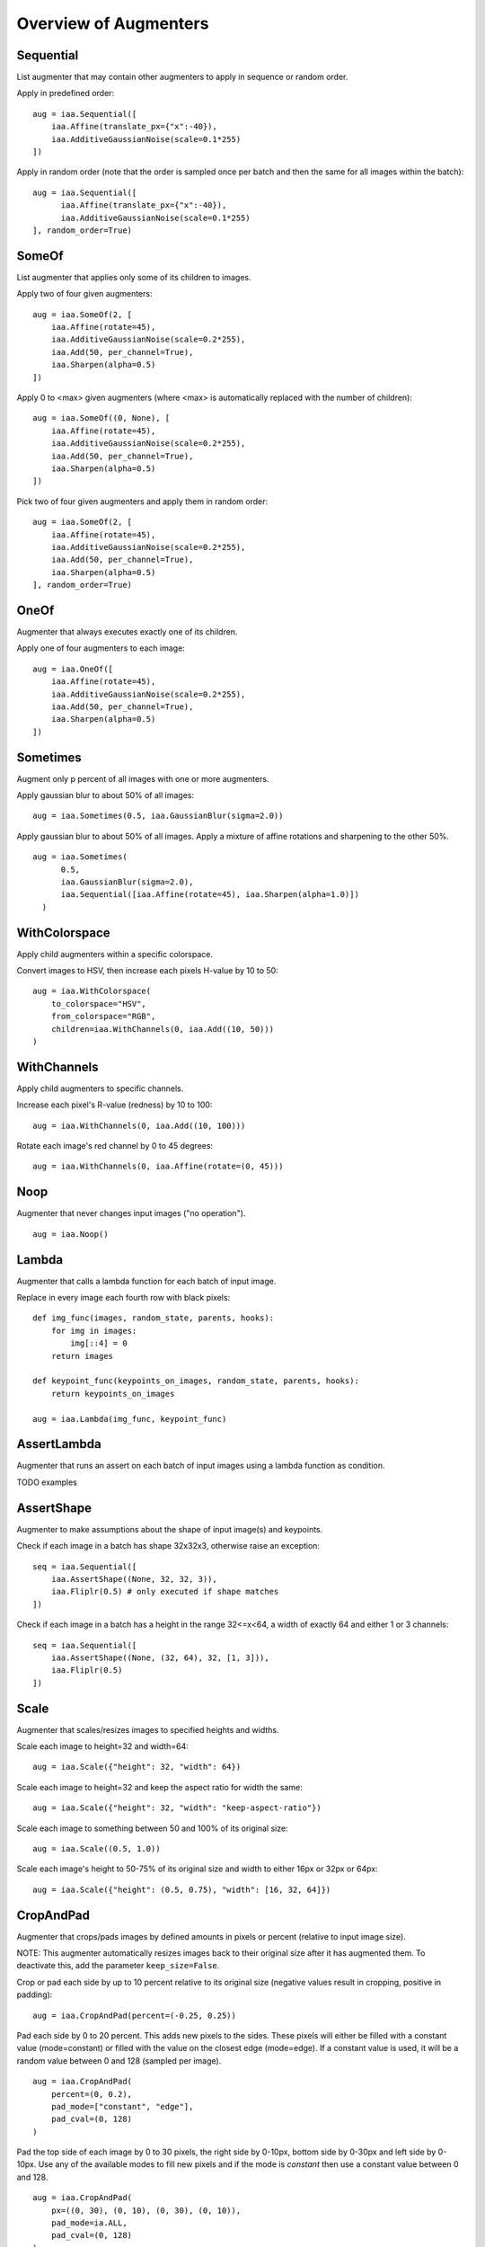 ======================
Overview of Augmenters
======================

----------
Sequential
----------
List augmenter that may contain other augmenters to apply in sequence
or random order.

Apply in predefined order::

    aug = iaa.Sequential([
        iaa.Affine(translate_px={"x":-40}),
        iaa.AdditiveGaussianNoise(scale=0.1*255)
    ])

.. figure:: ../images/overview_of_augmenters/sequential.jpg
    :alt: Sequential

Apply in random order (note that the order is sampled once per batch and then
the same for all images within the batch)::

    aug = iaa.Sequential([
          iaa.Affine(translate_px={"x":-40}),
          iaa.AdditiveGaussianNoise(scale=0.1*255)
    ], random_order=True)

.. figure:: ../images/overview_of_augmenters/sequential_random_order.jpg
    :alt: Sequential with random order

------
SomeOf
------
List augmenter that applies only some of its children to images.

Apply two of four given augmenters::

    aug = iaa.SomeOf(2, [
        iaa.Affine(rotate=45),
        iaa.AdditiveGaussianNoise(scale=0.2*255),
        iaa.Add(50, per_channel=True),
        iaa.Sharpen(alpha=0.5)
    ])

.. figure:: ../images/overview_of_augmenters/someof.jpg
    :alt: SomeOf

Apply 0 to <max> given augmenters (where <max> is automatically replaced with
the number of children)::

    aug = iaa.SomeOf((0, None), [
        iaa.Affine(rotate=45),
        iaa.AdditiveGaussianNoise(scale=0.2*255),
        iaa.Add(50, per_channel=True),
        iaa.Sharpen(alpha=0.5)
    ])

.. figure:: ../images/overview_of_augmenters/someof_0_to_none.jpg
    :alt: SomeOf 0 to None

Pick two of four given augmenters and apply them in random order::

    aug = iaa.SomeOf(2, [
        iaa.Affine(rotate=45),
        iaa.AdditiveGaussianNoise(scale=0.2*255),
        iaa.Add(50, per_channel=True),
        iaa.Sharpen(alpha=0.5)
    ], random_order=True)

.. figure:: ../images/overview_of_augmenters/someof_random_order.jpg
    :alt: SomeOf random order

-----
OneOf
-----
Augmenter that always executes exactly one of its children.

Apply one of four augmenters to each image::

    aug = iaa.OneOf([
        iaa.Affine(rotate=45),
        iaa.AdditiveGaussianNoise(scale=0.2*255),
        iaa.Add(50, per_channel=True),
        iaa.Sharpen(alpha=0.5)
    ])

.. figure:: ../images/overview_of_augmenters/oneof.jpg
    :alt: OneOf

---------
Sometimes
---------
Augment only p percent of all images with one or more augmenters.

Apply gaussian blur to about 50% of all images::

    aug = iaa.Sometimes(0.5, iaa.GaussianBlur(sigma=2.0))

.. figure:: ../images/overview_of_augmenters/sometimes.jpg
    :alt: Sometimes

Apply gaussian blur to about 50% of all images. Apply a mixture of affine
rotations and sharpening to the other 50%. ::

    aug = iaa.Sometimes(
          0.5,
          iaa.GaussianBlur(sigma=2.0),
          iaa.Sequential([iaa.Affine(rotate=45), iaa.Sharpen(alpha=1.0)])
      )

.. figure:: ../images/overview_of_augmenters/sometimes_if_else.jpg
    :alt: Sometimes if else

--------------
WithColorspace
--------------
Apply child augmenters within a specific colorspace.

Convert images to HSV, then increase each pixels H-value by 10 to 50::

    aug = iaa.WithColorspace(
        to_colorspace="HSV",
        from_colorspace="RGB",
        children=iaa.WithChannels(0, iaa.Add((10, 50)))
    )

.. figure:: ../images/overview_of_augmenters/withcolorspace.jpg
    :alt: WithColorspace

------------
WithChannels
------------
Apply child augmenters to specific channels.

Increase each pixel's R-value (redness) by 10 to 100::

    aug = iaa.WithChannels(0, iaa.Add((10, 100)))

.. figure:: ../images/overview_of_augmenters/withchannels.jpg
    :alt: WithChannels

Rotate each image's red channel by 0 to 45 degrees::

    aug = iaa.WithChannels(0, iaa.Affine(rotate=(0, 45)))

.. figure:: ../images/overview_of_augmenters/withchannels_affine.jpg
    :alt: WithChannels + Affine

----
Noop
----
Augmenter that never changes input images ("no operation"). ::

    aug = iaa.Noop()

.. figure:: ../images/overview_of_augmenters/noop.jpg
    :alt: Noop


------
Lambda
------
Augmenter that calls a lambda function for each batch of input image.

Replace in every image each fourth row with black pixels::

    def img_func(images, random_state, parents, hooks):
        for img in images:
            img[::4] = 0
        return images

    def keypoint_func(keypoints_on_images, random_state, parents, hooks):
        return keypoints_on_images

    aug = iaa.Lambda(img_func, keypoint_func)

.. figure:: ../images/overview_of_augmenters/lambda.jpg
    :alt: Lambda

------------
AssertLambda
------------
Augmenter that runs an assert on each batch of input images
using a lambda function as condition.

TODO examples

-----------
AssertShape
-----------
Augmenter to make assumptions about the shape of input image(s)
and keypoints.

Check if each image in a batch has shape 32x32x3, otherwise raise an
exception::

    seq = iaa.Sequential([
        iaa.AssertShape((None, 32, 32, 3)),
        iaa.Fliplr(0.5) # only executed if shape matches
    ])

Check if each image in a batch has a height in the range 32<=x<64,
a width of exactly 64 and either 1 or 3 channels::

    seq = iaa.Sequential([
        iaa.AssertShape((None, (32, 64), 32, [1, 3])),
        iaa.Fliplr(0.5)
    ])

-----
Scale
-----
Augmenter that scales/resizes images to specified heights and widths.

Scale each image to height=32 and width=64::

    aug = iaa.Scale({"height": 32, "width": 64})

.. figure:: ../images/overview_of_augmenters/scale_32x64.jpg
    :alt: Scale to 32x64

Scale each image to height=32 and keep the aspect ratio for width the same::

    aug = iaa.Scale({"height": 32, "width": "keep-aspect-ratio"})

.. figure:: ../images/overview_of_augmenters/scale_32xkar.jpg
    :alt: Scale to 32xKAR

Scale each image to something between 50 and 100% of its original size::

    aug = iaa.Scale((0.5, 1.0))

.. figure:: ../images/overview_of_augmenters/scale_50_to_100_percent.jpg
    :alt: Scale to 50 to 100 percent

Scale each image's height to 50-75% of its original size and width to
either 16px or 32px or 64px::

    aug = iaa.Scale({"height": (0.5, 0.75), "width": [16, 32, 64]})

.. figure:: ../images/overview_of_augmenters/scale_h_uniform_w_choice.jpg
    :alt: Scale with uniform distribution and choice

----------
CropAndPad
----------
Augmenter that crops/pads images by defined amounts in pixels or
percent (relative to input image size).

NOTE: This augmenter automatically resizes images back to their original size
after it has augmented them. To deactivate this, add the
parameter ``keep_size=False``.

Crop or pad each side by up to 10 percent relative to its original size
(negative values result in cropping, positive in padding)::

    aug = iaa.CropAndPad(percent=(-0.25, 0.25))

.. figure:: ../images/overview_of_augmenters/cropandpad_percent.jpg
    :alt: Crop/Pad by -10 to 10 percent

Pad each side by 0 to 20 percent. This adds new pixels to the sides. These
pixels will either be filled with a constant value (mode=constant) or filled
with the value on the closest edge (mode=edge). If a constant value is used,
it will be a random value between 0 and 128 (sampled per image). ::

    aug = iaa.CropAndPad(
        percent=(0, 0.2),
        pad_mode=["constant", "edge"],
        pad_cval=(0, 128)
    )

.. figure:: ../images/overview_of_augmenters/cropandpad_mode_cval.jpg
    :alt: Pad by up to 20 percent

Pad the top side of each image by 0 to 30 pixels, the right side by 0-10px,
bottom side by 0-30px and left side by 0-10px. Use any of the available modes
to fill new pixels and if the mode is `constant` then use a constant value
between 0 and 128. ::

    aug = iaa.CropAndPad(
        px=((0, 30), (0, 10), (0, 30), (0, 10)),
        pad_mode=ia.ALL,
        pad_cval=(0, 128)
    )

.. figure:: ../images/overview_of_augmenters/cropandpad_pad_complex.jpg
    :alt: Distributions per side

Crop/pad each side by up to 10px. The value will be sampled once per image
and used for all sides (i.e. all sides gain/lose the same number of
rows/colums). ::

    aug = iaa.CropAndPad(
        px=(-10, 10),
        sample_independently=False
    )

.. figure:: ../images/overview_of_augmenters/cropandpad_correlated.jpg
    :alt: Same value for all sides

---
Pad
---
Augmenter that pads images, i.e. adds columns/rows to them.

This is a proxy for `CropAndPad`. It only accepts positive
pixel/percent values.

----
Crop
----
Augmenter that crops/cuts away pixels at the sides of the image.

This is a proxy for `CropAndPad`. It only accepts positive
pixel/percent values and transfers them as negative values to `CropAndPad`.

------
Fliplr
------
Flip/mirror input images horizontally.

Flip 50% of all images horizontally::

    aug = iaa.Fliplr(0.5)

.. figure:: ../images/overview_of_augmenters/fliplr.jpg
    :alt: Horizontal flip

------
Flipud
------
Flip/mirror input images vertically.

Flip 50% of all images vertically::

    aug = iaa.Flipud(0.5)

.. figure:: ../images/overview_of_augmenters/flipud.jpg
    :alt: Vertical flip

-----------
Superpixels
-----------
Completely or partially transform images to their superpixel representation.

Generate about 64 superpixels per image. Replace each one with a probability
of 50% by its average pixel color. ::

    aug = iaa.Superpixels(p_replace=0.5, n_segments=64)

.. figure:: ../images/overview_of_augmenters/superpixels_50_64.jpg
    :alt: Superpixels

Generate 16 to 128 superpixels per image. Replace each superpixel with a
probability between 10 and 100% (sampled once per image) by its average pixel
color. ::

    aug = iaa.Superpixels(p_replace=(0.1, 1.0), n_segments=(16, 128))

.. figure:: ../images/overview_of_augmenters/superpixels.jpg
    :alt: Superpixels random

Effect of setting ``n_segments`` to a fixed value of 64 and then
increasing ``p_replace`` from 0.0 and 1.0:

.. figure:: ../images/overview_of_augmenters/superpixels_vary_p.jpg
    :alt: Superpixels varying p

Effect of setting ``p_replace`` to a fixed value of 1.0 and then
increasing ``n_segments`` from 1\*16 to 9\*16=144:

.. figure:: ../images/overview_of_augmenters/superpixels_vary_n.jpg
    :alt: Superpixels varying n


----------------
ChangeColorspace
----------------
Augmenter to change the colorspace of images.

The following example shows how to change the colorspace from RGB to HSV,
then add 50-100 to the first channel, then convert back to RGB.
This increases the hue value of each image. ::

    aug = iaa.Sequential([
        iaa.ChangeColorspace(from_colorspace="RGB", to_colorspace="HSV"),
        iaa.WithChannels(0, iaa.Add((50, 100))),
        iaa.ChangeColorspace(from_colorspace="HSV", to_colorspace="RGB")
    ])

.. figure:: ../images/overview_of_augmenters/changecolorspace.jpg
    :alt: Change colorspace

---------
Grayscale
---------
Augmenter to convert images to their grayscale versions.

Change images to grayscale and overlay them with the original image by varying
strengths, effectively removing 0 to 100% of the color::

    aug = iaa.Grayscale(alpha=(0.0, 1.0))

.. figure:: ../images/overview_of_augmenters/grayscale.jpg
    :alt: Grayscale

Visualization of increasing ``alpha`` from 0.0 to 1.0 in 8 steps:

.. figure:: ../images/overview_of_augmenters/grayscale_vary_alpha.jpg
    :alt: Grayscale vary alpha

------------
GaussianBlur
------------
Augmenter to blur images using gaussian kernels.

Blur each image with a gaussian kernel with a sigma of ``3.0``::

    aug = iaa.GaussianBlur(sigma=(0.0, 3.0))

.. figure:: ../images/overview_of_augmenters/gaussianblur.jpg
    :alt: GaussianBlur

-----------
AverageBlur
-----------
Blur an image by computing simple means over neighbourhoods.

Blur each image using a mean over neihbourhoods that have a random size
between 2x2 and 11x11::

    aug = iaa.AverageBlur(k=(2, 11))

.. figure:: ../images/overview_of_augmenters/averageblur.jpg
    :alt: AverageBlur

Blur each image using a mean over neihbourhoods that have random sizes,
which can vary between 5 and 11 in height and 1 and 3 in width::

    aug = iaa.AverageBlur(k=((5, 11), (1, 3)))

.. figure:: ../images/overview_of_augmenters/averageblur_mixed.jpg
    :alt: AverageBlur varying height/width

----------
MedianBlur
----------
Blur an image by computing median values over neighbourhoods.

Blur each image using a median over neihbourhoods that have a random size
between 3x3 and 11x11::

    aug = iaa.MedianBlur(k=(3, 11))

.. figure:: ../images/overview_of_augmenters/medianblur.jpg
    :alt: MedianBlur

--------
Convolve
--------
Apply a Convolution to input images.

Convolve each image with a 3x3 kernel::

    matrix = np.array([[0, -1, 0],
                       [-1, 4, -1],
                       [0, -1, 0]])
    aug = iaa.Convolve(matrix=matrix)

.. figure:: ../images/overview_of_augmenters/convolve.jpg
    :alt: Convolve

Convolve each image with a 3x3 kernel, which is chosen dynamically per
image::

    def gen_matrix(image, nb_channels, random_state):
          matrix_A = np.array([[0, -1, 0],
                               [-1, 4, -1],
                               [0, -1, 0]])
         matrix_B = np.array([[0, 0, 0],
                              [0, -4, 1],
                              [0, 2, 1]])
          if random_state.rand() < 0.5:
              return [matrix_A] * nb_channels
          else:
              return [matrix_B] * nb_channels
    aug = iaa.Convolve(matrix=gen_matrix)

.. figure:: ../images/overview_of_augmenters/convolve_callable.jpg
    :alt: Convolve per callable

-------
Sharpen
-------
Augmenter that sharpens images and overlays the result with the original
image.

Sharpen an image, then overlay the results with the original using an alpha
between 0.0 and 1.0::

    aug = iaa.Sharpen(alpha=(0.0, 1.0), lightness=(0.75, 2.0))

.. figure:: ../images/overview_of_augmenters/sharpen.jpg
    :alt: Sharpen

Effects of keeping ``lightness`` fixed at 1.0 and then varying ``alpha`` between
0.0 and 1.0 in 8 steps:

.. figure:: ../images/overview_of_augmenters/sharpen_vary_alpha.jpg
    :alt: Sharpen varying alpha

Effects of keeping ``alpha`` fixed at 1.0 and then varying ``lightness`` between
0.75 and 1.5 in 8 steps:

.. figure:: ../images/overview_of_augmenters/sharpen_vary_lightness.jpg
    :alt: Sharpen varying lightness

------
Emboss
------
Augmenter that embosses images and overlays the result with the original
image.

Emboss an image, then overlay the results with the original using an alpha
between 0.0 and 1.0::

    aug = iaa.Emboss(alpha=(0.0, 1.0), strength=(0.5, 1.5))

.. figure:: ../images/overview_of_augmenters/emboss.jpg
    :alt: Emboss

Effects of keeping ``strength`` fixed at 1.0 and then varying ``alpha`` between
0.0 and 1.0 in 8 steps:

.. figure:: ../images/overview_of_augmenters/emboss_vary_alpha.jpg
    :alt: Emboss varying alpha

Effects of keeping ``alpha`` fixed at 1.0 and then varying ``strength`` between
0.5 and 1.5 in 8 steps:

.. figure:: ../images/overview_of_augmenters/emboss_vary_strength.jpg
    :alt: Emboss varying strength

----------
EdgeDetect
----------
Augmenter that detects all edges in images, marks them in
a black and white image and then overlays the result with the original
image.

Detect edges in images, turning them into black and white images and then overlay
these with the original images using random alphas between 0.0 and 1.0::

    aug = iaa.EdgeDetect(alpha=(0.0, 1.0))

Effect of increasing ``alpha`` from 0.0 to 1.0 in 8 steps:

.. figure:: ../images/overview_of_augmenters/edgedetect_vary_alpha.jpg
    :alt: EdgeDetect vary alpha

------------------
DirectedEdgeDetect
------------------
Augmenter that detects edges that have certain directions and marks them
in a black and white image and then overlays the result with the original
image.

Detect edges having random directions (0 to 360 degrees) in images,
turning the images into black and white versions and then overlay
these with the original images using random alphas between 0.0 and 1.0::

    aug = iaa.DirectedEdgeDetect(alpha=(0.0, 1.0), direction=(0.0, 1.0))

Effect of fixing ``direction`` to 0.0 and then increasing ``alpha`` from 0.0
to 1.0 in 8 steps:

.. figure:: ../images/overview_of_augmenters/directededgedetect_vary_alpha.jpg
    :alt: DirectedEdgeDetect vary alpha

Effect of fixing ``alpha`` to 1.0 and then increasing ``direction`` from 0.0
to 1.0 (0 to 360 degrees) in 8 steps:

.. figure:: ../images/overview_of_augmenters/directededgedetect_vary_direction.jpg
    :alt: DirectedEdgeDetect vary direction

---
Add
---
Add a value to all pixels in an image.

Add random values between -40 and 40 to images, with each value being sampled
once per image and then being the same for all pixels::

    aug = iaa.Add((-40, 40))

.. figure:: ../images/overview_of_augmenters/add.jpg
    :alt: Add

Add random values between -40 and 40 to images. In 50% of all images the
values differ per channel (3 sampled value). In the other 50% of all images
the value is the same for all channels::

    aug = iaa.Add((-40, 40), per_channel=0.5)

.. figure:: ../images/overview_of_augmenters/add_per_channel.jpg
    :alt: Add per channel

--------------
AddElementwise
--------------
Add values to the pixels of images with possibly different values
for neighbouring pixels.

Add random values between -40 and 40 to images, with each value being sampled
per pixel::

    aug = iaa.AddElementwise((-40, 40))

.. figure:: ../images/overview_of_augmenters/addelementwise.jpg
    :alt: AddElementwise

Add random values between -40 and 40 to images. In 50% of all images the
values differ per channel (3 sampled values per pixel).
In the other 50% of all images the value is the same for all channels per pixel::

    aug = iaa.AddElementwise((-40, 40), per_channel=0.5)

.. figure:: ../images/overview_of_augmenters/addelementwise_per_channel.jpg
    :alt: AddElementwise per channel

---------------------
AdditiveGaussianNoise
---------------------
Add gaussian noise (aka white noise) to images.

Add gaussian noise to an image, sampled once per pixel from a normal
distribution ``N(0, s)``, where ``s`` is sampled per image and varies between
0 and 0.05\*255::

    aug = iaa.AdditiveGaussianNoise(scale=(0, 0.05*255))

.. figure:: ../images/overview_of_augmenters/additivegaussiannoise.jpg
    :alt: AdditiveGaussianNoise

Add gaussian noise to an image, sampled once per pixel from a normal
distribution ``N(0, 0.05*255)``::

    aug = iaa.AdditiveGaussianNoise(scale=0.05*255)

.. figure:: ../images/overview_of_augmenters/additivegaussiannoise_large.jpg
    :alt: AdditiveGaussianNoise large

Add gaussian noise to an image, sampled once per pixel from a normal
distribution ``N(0, 0.05*255)`` for 50% of all images and sampled three times
(channel-wise) for the other 50% from the same normal distribution::

    aug = iaa.AdditiveGaussianNoise(scale=0.05*255, per_channel=0.5)

.. figure:: ../images/overview_of_augmenters/additivegaussiannoise_per_channel.jpg
    :alt: AdditiveGaussianNoise per channel

--------
Multiply
--------
Multiply all pixels in an image with a specific value, thereby making the
image darker or brighter.

Multiply each image with a random value between 0.5 and 1.5::

    aug = iaa.Multiply((0.5, 1.5))

.. figure:: ../images/overview_of_augmenters/multiply.jpg
    :alt: Multiply

Multiply 50% of all images with a random value between 0.5 and 1.5
and multiply the remaining 50% channel-wise, i.e. sample one multiplier
independently per channel::

    aug = iaa.Multiply((0.5, 1.5), per_channel=0.5)

.. figure:: ../images/overview_of_augmenters/multiply_per_channel.jpg
    :alt: Multiply per channel

-------------------
MultiplyElementwise
-------------------
Multiply values of pixels with possibly different values for neighbouring
pixels, making each pixel darker or brighter.

Multiply each pixel with a random value between 0.5 and 1.5::

    aug = iaa.MultiplyElementwise((0.5, 1.5))

.. figure:: ../images/overview_of_augmenters/multiplyelementwise.jpg
    :alt: MultiplyElementwise

Multiply in 50% of all images each pixel with random values between 0.5 and 1.5
and multiply in the remaining 50% of all images the pixels channel-wise, i.e.
sample one multiplier independently per channel and pixel::

    aug = iaa.MultiplyElementwise((0.5, 1.5), per_channel=0.5)

.. figure:: ../images/overview_of_augmenters/multiplyelementwise_per_channel.jpg
    :alt: MultiplyElementwise per channel

-------
Dropout
-------
Augmenter that sets a certain fraction of pixels in images to zero.

Sample per image a value p from the range 0<=p<=0.2 and then drop p percent
of all pixels in the image (i.e. convert them to black pixels)::

    aug = iaa.Dropout(p=(0, 0.2))

.. figure:: ../images/overview_of_augmenters/dropout.jpg
    :alt: Dropout

Sample per image a value p from the range 0<=p<=0.2 and then drop p percent
of all pixels in the image (i.e. convert them to black pixels), but
do this independently per channel in 50% of all images::

    aug = iaa.Dropout(p=(0, 0.2), per_channel=0.5)

.. figure:: ../images/overview_of_augmenters/dropout_per_channel.jpg
    :alt: Dropout per channel

-------------
CoarseDropout
-------------
Augmenter that sets rectangular areas within images to zero.

Drop 2% of all pixels by converting them to black pixels, but do
that on a lower-resolution version of the image that has 50% of the original
size, leading to 2x2 squares being dropped::

    aug = iaa.CoarseDropout(0.02, size_percent=0.5)

.. figure:: ../images/overview_of_augmenters/coarsedropout.jpg
    :alt: CoarseDropout

Drop 0 to 5% of all pixels by converting them to black pixels, but do
that on a lower-resolution version of the image that has 5% to 50% of the
original size, leading to large rectangular areas being dropped::

    aug = iaa.CoarseDropout((0.0, 0.05), size_percent=(0.02, 0.25))

.. figure:: ../images/overview_of_augmenters/coarsedropout_both_uniform.jpg
    :alt: CoarseDropout p and size uniform

Drop 2% of all pixels by converting them to black pixels, but do
that on a lower-resolution version of the image that has 50% of the original
size, leading to 2x2 squares being dropped. Also do this in 50% of all
images channel-wise, so that only the information of some channels in set
to 0 while others remain untouched::

    aug = iaa.CoarseDropout(0.02, size_percent=0.15, per_channel=0.5)

.. figure:: ../images/overview_of_augmenters/coarsedropout_per_channel.jpg
    :alt: CoarseDropout per channel

------
Invert
------
Augmenter that inverts all values in images, i.e. sets a pixel from value
``v`` to ``255-v``.

Invert in 50% of all images all pixels:

    aug = iaa.Invert(0.5)

.. figure:: ../images/overview_of_augmenters/invert.jpg
    :alt: Invert

For 50% of all images, invert all pixels in these images with 25% probability
(per image). In the remaining 50% of all images, invert 25% of all channels::

    aug = iaa.Invert(0.25, per_channel=0.5)

.. figure:: ../images/overview_of_augmenters/invert_per_channel.jpg
    :alt: Invert per channel

---------------------
ContrastNormalization
---------------------
Augmenter that changes the contrast of images.

Normalize contrast by a factor of 0.5 to 1.5, sampled randomly per image::

    aug = iaa.ContrastNormalization((0.5, 1.5))

.. figure:: ../images/overview_of_augmenters/contrastnormalization.jpg
    :alt: ContrastNormalization

Normalize contrast by a factor of 0.5 to 1.5, sampled randomly per image
and for 50% of all images also independently per channel::

    aug = iaa.ContrastNormalization((0.5, 1.5), per_channel=0.5)

.. figure:: ../images/overview_of_augmenters/contrastnormalization_per_channel.jpg
    :alt: ContrastNormalization per channel

------
Affine
------
Augmenter to apply affine transformations to images.

Scale images to a value of 50 to 150% of their original size::

    aug = iaa.Affine(scale=(0.5, 1.5))

.. figure:: ../images/overview_of_augmenters/affine_scale.jpg
    :alt: Affine scale

Scale images to a value of 50 to 150% of their original size,
but do this independently per axis (i.e. sample two values per image)::

    aug = iaa.Affine(scale={"x": (0.5, 1.5), "y": (0.5, 1.5)})

.. figure:: ../images/overview_of_augmenters/affine_scale_independently.jpg
    :alt: Affine scale independently

Translate images by -20 to +20% on x- and y-axis independently::

    aug = iaa.Affine(translate_percent={"x": (-0.2, 0.2), "y": (-0.2, 0.2)})

.. figure:: ../images/overview_of_augmenters/affine_translate_percent.jpg
    :alt: Affine translate percent

Translate images by -20 to 20 pixels on x- and y-axis independently::

    aug = iaa.Affine(translate_px={"x": (-20, 20), "y": (-20, 20)})

.. figure:: ../images/overview_of_augmenters/affine_translate_px.jpg
    :alt: Affine translate pixel

Rotate images by -45 to 45 degrees::

    aug = iaa.Affine(rotate=(-45, 45))

.. figure:: ../images/overview_of_augmenters/affine_rotate.jpg
    :alt: Affine rotate

Shear images by -16 to 16 degrees::

    aug = iaa.Affine(shear=(-16, 16))

.. figure:: ../images/overview_of_augmenters/affine_shear.jpg
    :alt: Affine shear

When applying affine transformations, new pixels are often generated, e.g. when
translating to the left, pixels are generated on the right. Various modes
exist to set how these pixels are ought to be filled. Below code shows an
example that uses all modes, sampled randomly per image. If the mode is
`constant` (fill all with one constant value), then a random brightness
between 0 and 255 is used::

    aug = iaa.Affine(translate_percent={"x": -0.20}, mode=ia.ALL, cval=(0, 255))

.. figure:: ../images/overview_of_augmenters/affine_fill.jpg
    :alt: Affine fill modes

---------------
PiecewiseAffine
---------------
Augmenter that places a regular grid of points on an image and randomly
moves the neighbourhood of these point around via affine transformations.
This leads to local distortions.

Distort images locally by moving points around, each with a distance v (percent
relative to image size), where v is sampled per point from ``N(0, z)``
``z`` is sampled per image from the range 0.01 to 0.05::

    aug = iaa.PiecewiseAffine(scale=(0.01, 0.05))

.. figure:: ../images/overview_of_augmenters/piecewiseaffine.jpg
    :alt: PiecewiseAffine

.. figure:: ../images/overview_of_augmenters/piecewiseaffine_checkerboard.jpg
    :alt: PiecewiseAffine

Effect of increasing ``scale`` from 0.01 to 0.3 in 8 steps:

.. figure:: ../images/overview_of_augmenters/piecewiseaffine_vary_scales.jpg
    :alt: PiecewiseAffine varying scales

PiecewiseAffine works by placing a regular grid of points on the image
and moving them around. By default this grid consists of 4x4 points.
The below image shows the effect of increasing that value from 2x2 to 16x16
in 8 steps:

.. figure:: ../images/overview_of_augmenters/piecewiseaffine_vary_grid.jpg
    :alt: PiecewiseAffine varying grid

---------------------
ElasticTransformation
---------------------
Augmenter to transform images by moving pixels locally around using
displacement fields.

Distort images locally by moving individual pixels around following
a distortions field with strength 0.25. The strength of the movement is
sampled per pixel from the range 0 to 5.0::

    aug = iaa.ElasticTransformation(alpha=(0, 5.0), sigma=0.25)

.. figure:: ../images/overview_of_augmenters/elastictransformations.jpg
    :alt: ElasticTransformation

Effect of keeping sigma fixed at 0.25 and increasing alpha from 0 to 5.0
in 8 steps:

.. figure:: ../images/overview_of_augmenters/elastictransformations_vary_alpha.jpg
    :alt: ElasticTransformation varying alpha

Effect of keeping alpha fixed at 2.5 and increasing sigma from 0.01 to 1.0
in 8 steps:

.. figure:: ../images/overview_of_augmenters/elastictransformations_vary_sigmas.jpg
    :alt: ElasticTransformation varying sigma

